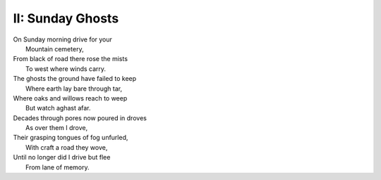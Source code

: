 II: Sunday Ghosts
-----------------

| On Sunday morning drive for your
|   Mountain cemetery,
| From black of road there rose the mists
|   To west where winds carry. 
| The ghosts the ground have failed to keep
|   Where earth lay bare through tar,
| Where oaks and willows reach to weep
|   But watch aghast afar. 
| Decades through pores now poured in droves
|   As over them I drove,
| Their grasping tongues of fog unfurled,
|   With craft a road they wove,
| Until no longer did I drive but flee
|   From lane of memory.